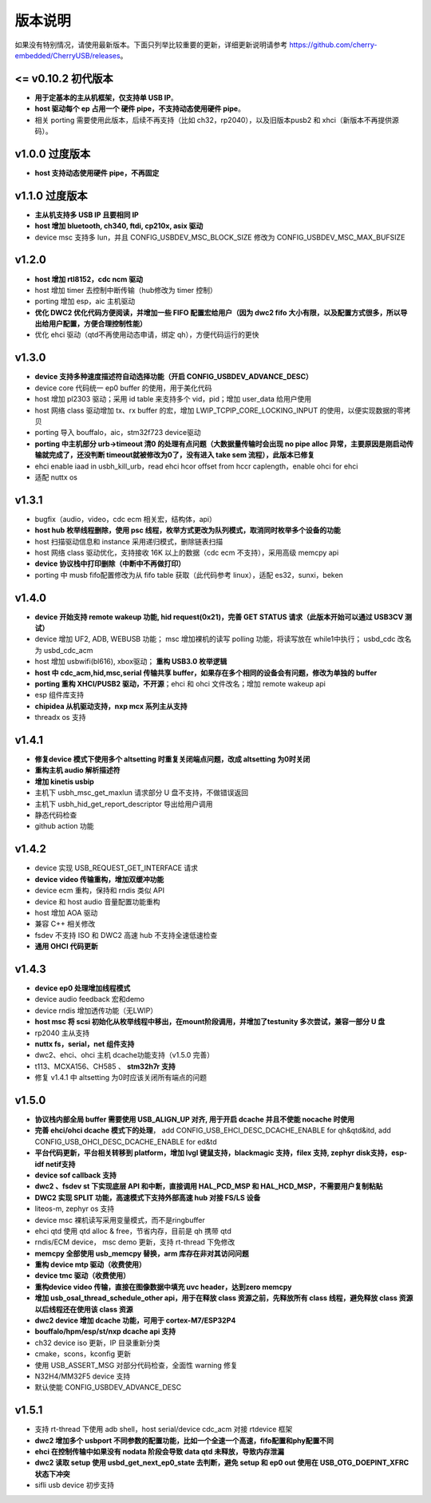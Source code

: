 版本说明
==============================

如果没有特别情况，请使用最新版本。下面只列举比较重要的更新，详细更新说明请参考 https://github.com/cherry-embedded/CherryUSB/releases。

<= v0.10.2 初代版本
----------------------

- **用于定基本的主从机框架，仅支持单 USB IP**。
- **host 驱动每个 ep 占用一个 硬件 pipe，不支持动态使用硬件 pipe**。
- 相关 porting 需要使用此版本，后续不再支持（比如 ch32，rp2040），以及旧版本pusb2 和 xhci（新版本不再提供源码）。

v1.0.0 过度版本
----------------------

- **host 支持动态使用硬件 pipe，不再固定**

v1.1.0 过度版本
----------------------

- **主从机支持多 USB IP 且要相同 IP**
- **host 增加 bluetooth, ch340, ftdi, cp210x, asix 驱动**
- device msc 支持多 lun，并且 CONFIG_USBDEV_MSC_BLOCK_SIZE 修改为 CONFIG_USBDEV_MSC_MAX_BUFSIZE

v1.2.0
----------------------

- **host 增加 rtl8152，cdc ncm 驱动**
- host 增加 timer 去控制中断传输（hub修改为 timer 控制）
- porting 增加 esp，aic 主机驱动
- **优化 DWC2 优化代码方便阅读，并增加一些 FIFO 配置宏给用户（因为 dwc2 fifo 大小有限，以及配置方式很多，所以导出给用户配置，方便合理控制性能）**
- 优化 ehci 驱动（qtd不再使用动态申请，绑定 qh），方便代码运行的更快

v1.3.0
----------------------

- **device 支持多种速度描述符自动选择功能（开启 CONFIG_USBDEV_ADVANCE_DESC）**
- device core 代码统一 ep0 buffer 的使用，用于美化代码
- host 增加 pl2303 驱动；采用 id table 来支持多个 vid，pid；增加 user_data 给用户使用
- host 网络 class 驱动增加 tx、rx buffer 的宏，增加 LWIP_TCPIP_CORE_LOCKING_INPUT 的使用，以便实现数据的零拷贝
- porting 导入 bouffalo，aic，stm32f723 device驱动
- **porting 中主机部分 urb->timeout 清0 的处理有点问题（大数据量传输时会出现 no pipe alloc 异常，主要原因是刚启动传输就完成了，还没判断 timeout就被修改为0了，没有进入 take sem 流程），此版本已修复**
- ehci enable iaad in usbh_kill_urb，read ehci hcor offset from hccr caplength，enable ohci for ehci
- 适配 nuttx os

v1.3.1
----------------------

- bugfix（audio，video，cdc ecm 相关宏，结构体，api）
- **host hub 枚举线程删除，使用 psc 线程，枚举方式更改为队列模式，取消同时枚举多个设备的功能**
- host 扫描驱动信息和 instance 采用递归模式，删除链表扫描
- host 网络 class 驱动优化，支持接收 16K 以上的数据（cdc ecm 不支持），采用高级 memcpy api
- **device 协议栈中打印删除（中断中不再做打印）**
- porting 中 musb fifo配置修改为从 fifo table 获取（此代码参考 linux），适配 es32，sunxi，beken

v1.4.0
----------------------

- **device 开始支持 remote wakeup 功能, hid request(0x21)，完善 GET STATUS 请求（此版本开始可以通过 USB3CV 测试）**
- device 增加 UF2, ADB, WEBUSB 功能； msc 增加裸机的读写 polling 功能，将读写放在 while1中执行； usbd_cdc 改名为 usbd_cdc_acm
- host 增加 usbwifi(bl616), xbox驱动； **重构 USB3.0 枚举逻辑**
- **host 中 cdc_acm,hid,msc,serial 传输共享 buffer，如果存在多个相同的设备会有问题，修改为单独的 buffer**
- **porting 重构 XHCI/PUSB2 驱动，不开源**；ehci 和 ohci 文件改名；增加 remote wakeup api
- esp 组件库支持
- **chipidea 从机驱动支持，nxp mcx 系列主从支持**
- threadx os 支持

v1.4.1
----------------------

- **修复device 模式下使用多个 altsetting 时重复关闭端点问题，改成 altsetting 为0时关闭**
- **重构主机 audio 解析描述符**
- **增加 kinetis usbip**
- 主机下 usbh_msc_get_maxlun 请求部分 U 盘不支持，不做错误返回
- 主机下 usbh_hid_get_report_descriptor 导出给用户调用
- 静态代码检查
- github action 功能

v1.4.2
----------------------

- device 实现 USB_REQUEST_GET_INTERFACE 请求
- **device video 传输重构，增加双缓冲功能**
- device ecm 重构，保持和 rndis 类似 API
- device 和 host audio 音量配置功能重构
- host 增加 AOA 驱动
- 兼容 C++ 相关修改
- fsdev 不支持 ISO 和 DWC2 高速 hub 不支持全速低速检查
- **通用 OHCI 代码更新**

v1.4.3
----------------------

- **device ep0 处理增加线程模式**
- device audio feedback 宏和demo
- device rndis 增加透传功能（无LWIP）
- **host msc 将 scsi 初始化从枚举线程中移出，在mount阶段调用，并增加了testunity 多次尝试，兼容一部分 U 盘**
- rp2040 主从支持
- **nuttx fs，serial，net 组件支持**
- dwc2、ehci、ohci 主机 dcache功能支持（v1.5.0 完善）
- t113、MCXA156、CH585 、 **stm32h7r 支持**
- 修复 v1.4.1 中 altsetting 为0时应该关闭所有端点的问题

v1.5.0
----------------------

- **协议栈内部全局 buffer 需要使用 USB_ALIGN_UP 对齐, 用于开启 dcache 并且不使能 nocache 时使用**
- **完善 ehci/ohci dcache 模式下的处理**， add CONFIG_USB_EHCI_DESC_DCACHE_ENABLE for qh&qtd&itd, add CONFIG_USB_OHCI_DESC_DCACHE_ENABLE for ed&td
- **平台代码更新，平台相关转移到 platform，增加 lvgl 键鼠支持，blackmagic 支持，filex 支持, zephyr disk支持，esp-idf netif支持**
- **device sof callback 支持**
- **dwc2 、fsdev st 下实现底层 API 和中断，直接调用 HAL_PCD_MSP 和 HAL_HCD_MSP，不需要用户复制粘贴**
- **DWC2 实现 SPLIT 功能，高速模式下支持外部高速 hub 对接 FS/LS 设备**
- liteos-m, zephyr os 支持
- device msc 裸机读写采用变量模式，而不是ringbuffer
- ehci qtd 使用 qtd alloc & free，节省内存，目前是 qh 携带 qtd
- rndis/ECM device， msc demo 更新，支持 rt-thread 下免修改
- **memcpy 全部使用 usb_memcpy 替换，arm 库存在非对其访问问题**
- **重构 device mtp 驱动（收费使用）**
- **device tmc 驱动（收费使用）**
- **重构device video 传输，直接在图像数据中填充 uvc header，达到zero memcpy**
- **增加 usb_osal_thread_schedule_other api，用于在释放 class 资源之前，先释放所有 class 线程，避免释放 class 资源以后线程还在使用该 class 资源**
- **dwc2 device 增加 dcache 功能，可用于 cortex-M7/ESP32P4**
- **bouffalo/hpm/esp/st/nxp dcache api 支持**
- ch32 device iso 更新，IP 目录重新分类
- cmake，scons，kconfig 更新
- 使用 USB_ASSERT_MSG 对部分代码检查，全面性 warning 修复
- N32H4/MM32F5 device 支持
- 默认使能 CONFIG_USBDEV_ADVANCE_DESC

v1.5.1
----------------------

- 支持 rt-thread 下使用 adb shell，host serial/device cdc_acm 对接 rtdevice 框架
- **dwc2 增加多个 usbport 不同参数的配置功能，比如一个全速一个高速，fifo配置和phy配置不同**
- **ehci 在控制传输中如果没有 nodata 阶段会导致 data qtd 未释放，导致内存泄漏**
- **dwc2 读取 setup 使用 usbd_get_next_ep0_state 去判断，避免 setup 和 ep0 out 使用在 USB_OTG_DOEPINT_XFRC 状态下冲突**
- sifli usb device 初步支持